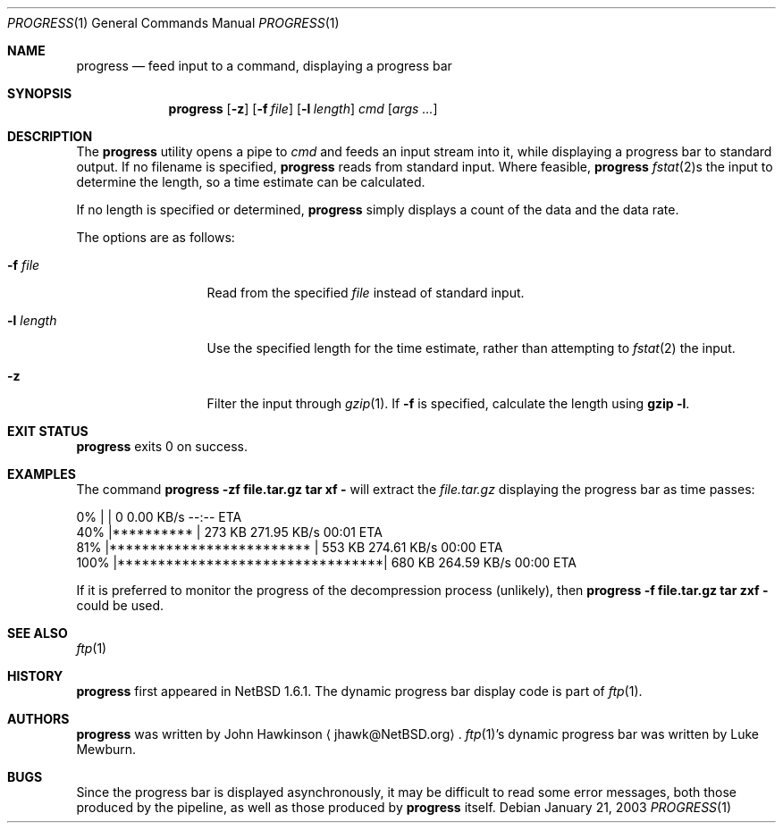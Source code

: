 .\"	$NetBSD: progress.1,v 1.5 2003/02/14 15:59:18 grant Exp $
.\"
.\" Copyright (c) 2003 The NetBSD Foundation, Inc.
.\" All rights reserved.
.\"
.\" This code is derived from software contributed to The NetBSD Foundation
.\" by John Hawkinson.
.\"
.\" Redistribution and use in source and binary forms, with or without
.\" modification, are permitted provided that the following conditions
.\" are met:
.\" 1. Redistributions of source code must retain the above copyright
.\"    notice, this list of conditions and the following disclaimer.
.\" 2. Redistributions in binary form must reproduce the above copyright
.\"    notice, this list of conditions and the following disclaimer in the
.\"    documentation and/or other materials provided with the distribution.
.\" 3. Neither the name of The NetBSD Foundation nor the names of its
.\"    contributors may be used to endorse or promote products derived
.\"    from this software without specific prior written permission.
.\"
.\" THIS SOFTWARE IS PROVIDED BY THE NETBSD FOUNDATION, INC. AND CONTRIBUTORS
.\" ``AS IS'' AND ANY EXPRESS OR IMPLIED WARRANTIES, INCLUDING, BUT NOT LIMITED
.\" TO, THE IMPLIED WARRANTIES OF MERCHANTABILITY AND FITNESS FOR A PARTICULAR
.\" PURPOSE ARE DISCLAIMED.  IN NO EVENT SHALL THE FOUNDATION OR CONTRIBUTORS
.\" BE LIABLE FOR ANY DIRECT, INDIRECT, INCIDENTAL, SPECIAL, EXEMPLARY, OR
.\" CONSEQUENTIAL DAMAGES (INCLUDING, BUT NOT LIMITED TO, PROCUREMENT OF
.\" SUBSTITUTE GOODS OR SERVICES; LOSS OF USE, DATA, OR PROFITS; OR BUSINESS
.\" INTERRUPTION) HOWEVER CAUSED AND ON ANY THEORY OF LIABILITY, WHETHER IN
.\" CONTRACT, STRICT LIABILITY, OR TORT (INCLUDING NEGLIGENCE OR OTHERWISE)
.\" ARISING IN ANY WAY OUT OF THE USE OF THIS SOFTWARE, EVEN IF ADVISED OF THE
.\" POSSIBILITY OF SUCH DAMAGE.
.\"
.Dd January 21, 2003
.Dt PROGRESS 1
.Os
.Sh NAME
.Nm progress
.Nd feed input to a command, displaying a progress bar
.Sh SYNOPSIS
.Nm
.Op Fl z
.Op Fl f Ar file
.Op Fl l Ar length
.Ar cmd
.Op Ar args ...
.Sh DESCRIPTION
The
.Nm
utility opens a pipe to
.Ar cmd
and feeds an input stream into it, while displaying a progress bar to
standard output.
If no filename is specified,
.Nm
reads from standard input.
Where feasible,
.Nm
.Xr fstat 2 Ns s
the input to determine the length, so a time estimate can be calculated.
.Pp
If no length is specified or determined,
.Nm
simply displays a count of the data and the data rate.
.Pp
The options are as follows:
.Bl -tag -width XlXlengthXX
.It Fl f Ar file
Read from the specified
.Ar file
instead of standard input.
.It Fl l Ar length
Use the specified length for the time estimate, rather than attempting to
.Xr fstat 2
the input.
.It Fl z
Filter the input through
.Xr gzip 1 .
If
.Fl f
is specified, calculate the length using
.Ic gzip -l .
.El
.Sh EXIT STATUS
.Nm
exits 0 on success.
.Sh EXAMPLES
The command
.Ic progress -zf file.tar.gz tar xf -
will extract the
.Pa file.tar.gz
displaying the progress bar as time passes:
.Bd -literal
  0% |                                 |     0       0.00 KB/s    --:-- ETA
 40% |**********                       |   273 KB  271.95 KB/s    00:01 ETA
 81% |*************************        |   553 KB  274.61 KB/s    00:00 ETA
100% |*********************************|   680 KB  264.59 KB/s    00:00 ETA
.Ed
.Pp
If it is preferred to monitor the progress of the decompression
process (unlikely), then
.Ic progress -f file.tar.gz tar zxf -
could be used.
.Sh SEE ALSO
.Xr ftp 1
.Sh HISTORY
.Nm
first appeared in
.Nx 1.6.1 .
The dynamic progress bar display code is part of
.Xr ftp 1 .
.Sh AUTHORS
.Nm
was written by
.An John Hawkinson
.Aq jhawk@NetBSD.org .
.Xr ftp 1 Ns 's
dynamic progress bar was written by Luke Mewburn.
.Sh BUGS
Since the progress bar is displayed asynchronously, it may be
difficult to read some error messages, both those produced by the
pipeline, as well as those produced by
.Nm
itself.
